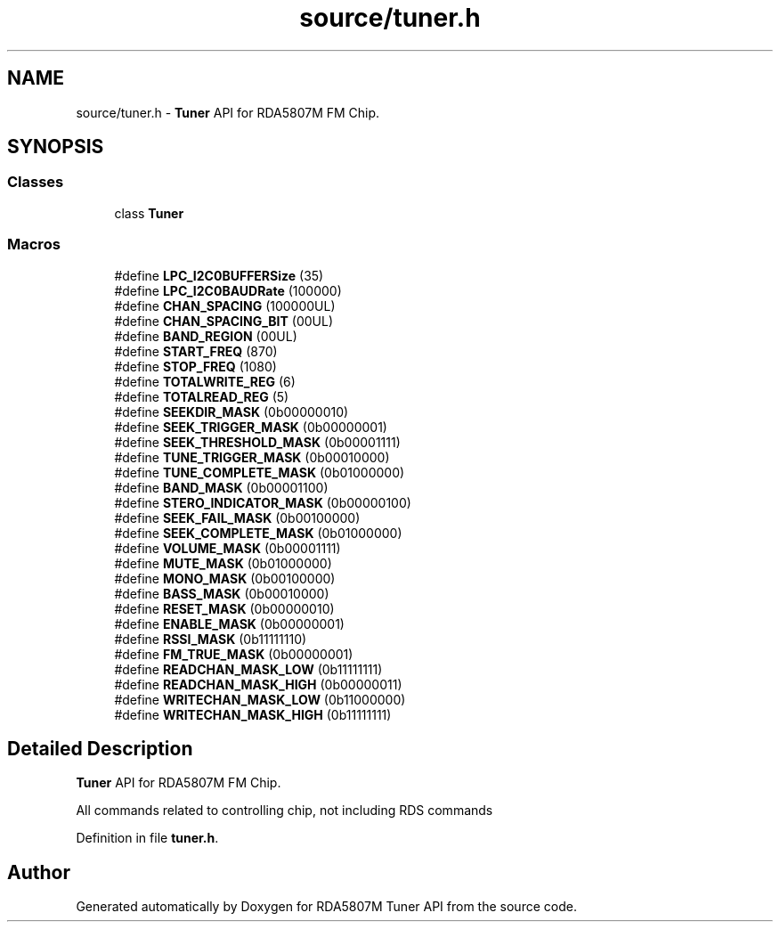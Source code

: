 .TH "source/tuner.h" 3 "Wed Apr 15 2020" "Version v1.0" "RDA5807M Tuner API" \" -*- nroff -*-
.ad l
.nh
.SH NAME
source/tuner.h \- \fBTuner\fP API for RDA5807M FM Chip\&.  

.SH SYNOPSIS
.br
.PP
.SS "Classes"

.in +1c
.ti -1c
.RI "class \fBTuner\fP"
.br
.in -1c
.SS "Macros"

.in +1c
.ti -1c
.RI "#define \fBLPC_I2C0BUFFERSize\fP   (35)"
.br
.ti -1c
.RI "#define \fBLPC_I2C0BAUDRate\fP   (100000)"
.br
.ti -1c
.RI "#define \fBCHAN_SPACING\fP   (100000UL)"
.br
.ti -1c
.RI "#define \fBCHAN_SPACING_BIT\fP   (00UL)"
.br
.ti -1c
.RI "#define \fBBAND_REGION\fP   (00UL)"
.br
.ti -1c
.RI "#define \fBSTART_FREQ\fP   (870)"
.br
.ti -1c
.RI "#define \fBSTOP_FREQ\fP   (1080)"
.br
.ti -1c
.RI "#define \fBTOTALWRITE_REG\fP   (6)"
.br
.ti -1c
.RI "#define \fBTOTALREAD_REG\fP   (5)"
.br
.ti -1c
.RI "#define \fBSEEKDIR_MASK\fP   (0b00000010)"
.br
.ti -1c
.RI "#define \fBSEEK_TRIGGER_MASK\fP   (0b00000001)"
.br
.ti -1c
.RI "#define \fBSEEK_THRESHOLD_MASK\fP   (0b00001111)"
.br
.ti -1c
.RI "#define \fBTUNE_TRIGGER_MASK\fP   (0b00010000)"
.br
.ti -1c
.RI "#define \fBTUNE_COMPLETE_MASK\fP   (0b01000000)"
.br
.ti -1c
.RI "#define \fBBAND_MASK\fP   (0b00001100)"
.br
.ti -1c
.RI "#define \fBSTERO_INDICATOR_MASK\fP   (0b00000100)"
.br
.ti -1c
.RI "#define \fBSEEK_FAIL_MASK\fP   (0b00100000)"
.br
.ti -1c
.RI "#define \fBSEEK_COMPLETE_MASK\fP   (0b01000000)"
.br
.ti -1c
.RI "#define \fBVOLUME_MASK\fP   (0b00001111)"
.br
.ti -1c
.RI "#define \fBMUTE_MASK\fP   (0b01000000)"
.br
.ti -1c
.RI "#define \fBMONO_MASK\fP   (0b00100000)"
.br
.ti -1c
.RI "#define \fBBASS_MASK\fP   (0b00010000)"
.br
.ti -1c
.RI "#define \fBRESET_MASK\fP   (0b00000010)"
.br
.ti -1c
.RI "#define \fBENABLE_MASK\fP   (0b00000001)"
.br
.ti -1c
.RI "#define \fBRSSI_MASK\fP   (0b11111110)"
.br
.ti -1c
.RI "#define \fBFM_TRUE_MASK\fP   (0b00000001)"
.br
.ti -1c
.RI "#define \fBREADCHAN_MASK_LOW\fP   (0b11111111)"
.br
.ti -1c
.RI "#define \fBREADCHAN_MASK_HIGH\fP   (0b00000011)"
.br
.ti -1c
.RI "#define \fBWRITECHAN_MASK_LOW\fP   (0b11000000)"
.br
.ti -1c
.RI "#define \fBWRITECHAN_MASK_HIGH\fP   (0b11111111)"
.br
.in -1c
.SH "Detailed Description"
.PP 
\fBTuner\fP API for RDA5807M FM Chip\&. 

All commands related to controlling chip, not including RDS commands 
.PP
Definition in file \fBtuner\&.h\fP\&.
.SH "Author"
.PP 
Generated automatically by Doxygen for RDA5807M Tuner API from the source code\&.

